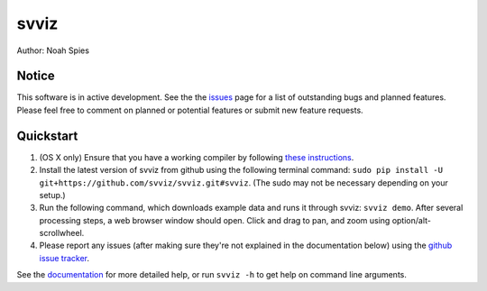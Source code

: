 *****
svviz
*****

Author: Noah Spies


Notice
======

This software is in active development. See the the `issues <https://github.com/svviz/svviz/issues>`_ page for a list of outstanding bugs and planned features. Please feel free to comment on planned or potential features or submit new feature requests.


Quickstart
==========

1. (OS X only) Ensure that you have a working compiler by following `these instructions <http://railsapps.github.io/xcode-command-line-tools.html>`_.
2. Install the latest version of svviz from github using the following terminal command: ``sudo pip install -U git+https://github.com/svviz/svviz.git#svviz``. (The sudo may not be necessary depending on your setup.)
3. Run the following command, which downloads example data and runs it through svviz: ``svviz demo``. After several processing steps, a web browser window should open. Click and drag to pan, and zoom using option/alt-scrollwheel.
4. Please report any issues (after making sure they're not explained in the documentation below) using the `github issue tracker <https://github.com/svviz/svviz/issues>`_.

See the `documentation <http://svviz.readthedocs.org/>`_ for more detailed help, or run ``svviz -h`` to get help on command line arguments.
